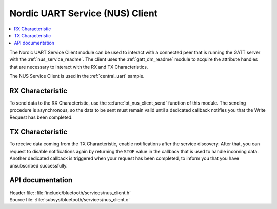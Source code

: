 .. _nus_client_readme:

Nordic UART Service (NUS) Client
################################

.. contents::
   :local:
   :depth: 2

The Nordic UART Service Client module can be used to interact with a connected peer that is running the GATT server with the :ref:`nus_service_readme`.
The client uses the :ref:`gatt_dm_readme` module to acquire the attribute handles that are necessary to interact with the RX and TX Characteristics.

The NUS Service Client is used in the :ref:`central_uart` sample.


RX Characteristic
*****************

To send data to the RX Characteristic, use the :c:func:`bt_nus_client_send` function of this module.
The sending procedure is asynchronous, so the data to be sent must remain valid until a dedicated callback notifies you that the Write Request has been completed.

TX Characteristic
*****************

To receive data coming from the TX Characteristic, enable notifications after the service discovery.
After that, you can request to disable notifications again by returning the ``STOP`` value in the callback that is used to handle incoming data.
Another dedicated callback is triggered when your request has been completed, to inform you that you have unsubscribed successfully.

API documentation
*****************

| Header file: :file:`include/bluetooth/services/nus_client.h`
| Source file: :file:`subsys/bluetooth/services/nus_client.c`

.. doxygengroup:: bt_nus_client
   :project: nrf
   :members:
